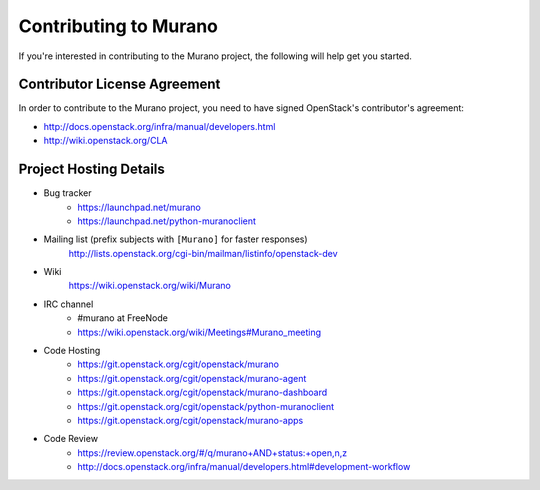 ======================
Contributing to Murano
======================

If you're interested in contributing to the Murano project,
the following will help get you started.

Contributor License Agreement
=============================

In order to contribute to the Murano project, you need to have
signed OpenStack's contributor's agreement:

* http://docs.openstack.org/infra/manual/developers.html
* http://wiki.openstack.org/CLA


Project Hosting Details
=======================

* Bug tracker
    * https://launchpad.net/murano

    * https://launchpad.net/python-muranoclient

* Mailing list (prefix subjects with ``[Murano]`` for faster responses)
    http://lists.openstack.org/cgi-bin/mailman/listinfo/openstack-dev

* Wiki
    https://wiki.openstack.org/wiki/Murano

* IRC channel
    * #murano at FreeNode

    * https://wiki.openstack.org/wiki/Meetings#Murano_meeting

* Code Hosting
    * https://git.openstack.org/cgit/openstack/murano

    * https://git.openstack.org/cgit/openstack/murano-agent

    * https://git.openstack.org/cgit/openstack/murano-dashboard

    * https://git.openstack.org/cgit/openstack/python-muranoclient

    * https://git.openstack.org/cgit/openstack/murano-apps

* Code Review
    * https://review.openstack.org/#/q/murano+AND+status:+open,n,z

    * http://docs.openstack.org/infra/manual/developers.html#development-workflow
